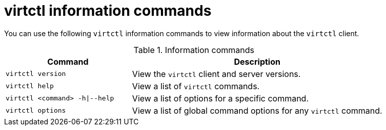 :_newdoc-version: 2.18.5
:_template-generated: 2025-08-13
:_mod-docs-content-type: REFERENCE

[id="virtctl-information-commands_{context}"]
= virtctl information commands

You can use the following `virtctl` information commands to view information about the `virtctl` client.

.Information commands
[width="100%",cols="1a,2a",options="header"]
|===
|Command |Description
|`virtctl version`
|View the `virtctl` client and server versions.

|`virtctl help`
|View a list of `virtctl` commands.

|`virtctl <command> -h\|--help`
|View a list of options for a specific command.

|`virtctl options`
|View a list of global command options for any `virtctl` command.
|===


